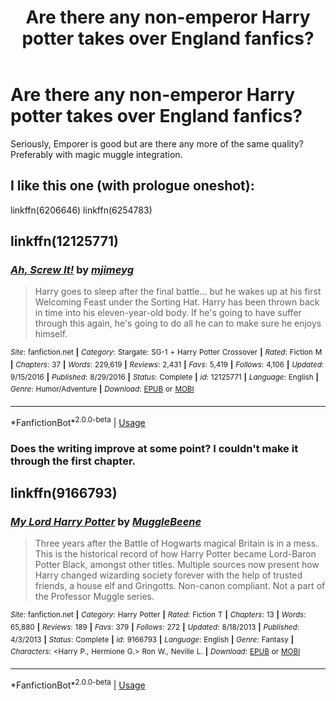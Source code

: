 #+TITLE: Are there any non-emperor Harry potter takes over England fanfics?

* Are there any non-emperor Harry potter takes over England fanfics?
:PROPERTIES:
:Author: marbletree47
:Score: 8
:DateUnix: 1529306139.0
:DateShort: 2018-Jun-18
:FlairText: Request
:END:
Seriously, Emporer is good but are there any more of the same quality? Preferably with magic muggle integration.


** I like this one (with prologue oneshot):

linkffn(6206646) linkffn(6254783)
:PROPERTIES:
:Author: Velenor
:Score: 3
:DateUnix: 1529327412.0
:DateShort: 2018-Jun-18
:END:


** linkffn(12125771)
:PROPERTIES:
:Author: idkallright
:Score: 2
:DateUnix: 1529311052.0
:DateShort: 2018-Jun-18
:END:

*** [[https://www.fanfiction.net/s/12125771/1/][*/Ah, Screw It!/*]] by [[https://www.fanfiction.net/u/1282867/mjimeyg][/mjimeyg/]]

#+begin_quote
  Harry goes to sleep after the final battle... but he wakes up at his first Welcoming Feast under the Sorting Hat. Harry has been thrown back in time into his eleven-year-old body. If he's going to have suffer through this again, he's going to do all he can to make sure he enjoys himself.
#+end_quote

^{/Site/:} ^{fanfiction.net} ^{*|*} ^{/Category/:} ^{Stargate:} ^{SG-1} ^{+} ^{Harry} ^{Potter} ^{Crossover} ^{*|*} ^{/Rated/:} ^{Fiction} ^{M} ^{*|*} ^{/Chapters/:} ^{37} ^{*|*} ^{/Words/:} ^{229,619} ^{*|*} ^{/Reviews/:} ^{2,431} ^{*|*} ^{/Favs/:} ^{5,419} ^{*|*} ^{/Follows/:} ^{4,106} ^{*|*} ^{/Updated/:} ^{9/15/2016} ^{*|*} ^{/Published/:} ^{8/29/2016} ^{*|*} ^{/Status/:} ^{Complete} ^{*|*} ^{/id/:} ^{12125771} ^{*|*} ^{/Language/:} ^{English} ^{*|*} ^{/Genre/:} ^{Humor/Adventure} ^{*|*} ^{/Download/:} ^{[[http://www.ff2ebook.com/old/ffn-bot/index.php?id=12125771&source=ff&filetype=epub][EPUB]]} ^{or} ^{[[http://www.ff2ebook.com/old/ffn-bot/index.php?id=12125771&source=ff&filetype=mobi][MOBI]]}

--------------

*FanfictionBot*^{2.0.0-beta} | [[https://github.com/tusing/reddit-ffn-bot/wiki/Usage][Usage]]
:PROPERTIES:
:Author: FanfictionBot
:Score: 1
:DateUnix: 1529311080.0
:DateShort: 2018-Jun-18
:END:


*** Does the writing improve at some point? I couldn't make it through the first chapter.
:PROPERTIES:
:Author: sumguysr
:Score: 1
:DateUnix: 1529368555.0
:DateShort: 2018-Jun-19
:END:


** linkffn(9166793)
:PROPERTIES:
:Author: ayeayefitlike
:Score: 3
:DateUnix: 1529312994.0
:DateShort: 2018-Jun-18
:END:

*** [[https://www.fanfiction.net/s/9166793/1/][*/My Lord Harry Potter/*]] by [[https://www.fanfiction.net/u/2651714/MuggleBeene][/MuggleBeene/]]

#+begin_quote
  Three years after the Battle of Hogwarts magical Britain is in a mess. This is the historical record of how Harry Potter became Lord-Baron Potter Black, amongst other titles. Multiple sources now present how Harry changed wizarding society forever with the help of trusted friends, a house elf and Gringotts. Non-canon compliant. Not a part of the Professor Muggle series.
#+end_quote

^{/Site/:} ^{fanfiction.net} ^{*|*} ^{/Category/:} ^{Harry} ^{Potter} ^{*|*} ^{/Rated/:} ^{Fiction} ^{T} ^{*|*} ^{/Chapters/:} ^{13} ^{*|*} ^{/Words/:} ^{65,880} ^{*|*} ^{/Reviews/:} ^{189} ^{*|*} ^{/Favs/:} ^{379} ^{*|*} ^{/Follows/:} ^{272} ^{*|*} ^{/Updated/:} ^{8/18/2013} ^{*|*} ^{/Published/:} ^{4/3/2013} ^{*|*} ^{/Status/:} ^{Complete} ^{*|*} ^{/id/:} ^{9166793} ^{*|*} ^{/Language/:} ^{English} ^{*|*} ^{/Genre/:} ^{Fantasy} ^{*|*} ^{/Characters/:} ^{<Harry} ^{P.,} ^{Hermione} ^{G.>} ^{Ron} ^{W.,} ^{Neville} ^{L.} ^{*|*} ^{/Download/:} ^{[[http://www.ff2ebook.com/old/ffn-bot/index.php?id=9166793&source=ff&filetype=epub][EPUB]]} ^{or} ^{[[http://www.ff2ebook.com/old/ffn-bot/index.php?id=9166793&source=ff&filetype=mobi][MOBI]]}

--------------

*FanfictionBot*^{2.0.0-beta} | [[https://github.com/tusing/reddit-ffn-bot/wiki/Usage][Usage]]
:PROPERTIES:
:Author: FanfictionBot
:Score: 2
:DateUnix: 1529313008.0
:DateShort: 2018-Jun-18
:END:
